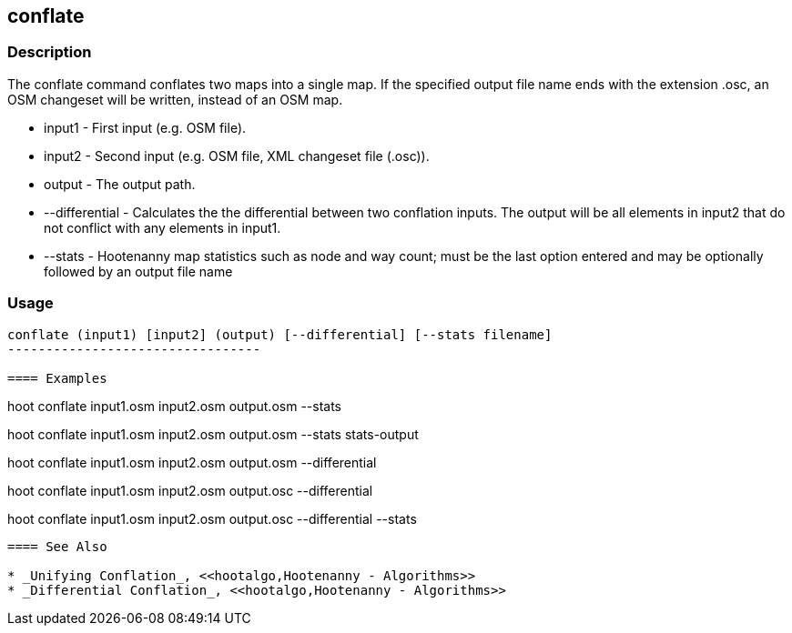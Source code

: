 [[conflate]]
== conflate

=== Description

The +conflate+ command conflates two maps into a single map.  If the specified output file name ends with the extension .osc, an OSM 
                     changeset will be written, instead of an OSM map.

* +input1+         - First input (e.g. OSM file).
* +input2+         - Second input (e.g. OSM file, XML changeset file (.osc)).
* +output+         - The output path.
* +--differential+ - Calculates the the differential between two conflation inputs.  The output will be all elements in input2 that do 
                     not conflict with any elements in input1.  
* +--stats+        - Hootenanny map statistics such as node and way count; must be the last option entered and may be optionally followed
                     by an output file name

=== Usage

--------------------------------------
conflate (input1) [input2] (output) [--differential] [--stats filename]
---------------------------------

==== Examples

--------------------------------------
hoot conflate input1.osm input2.osm output.osm --stats
--------------------------------------

--------------------------------------
hoot conflate input1.osm input2.osm output.osm --stats stats-output
--------------------------------------

--------------------------------------
hoot conflate input1.osm input2.osm output.osm --differential
--------------------------------------

--------------------------------------
hoot conflate input1.osm input2.osm output.osc --differential
--------------------------------------

--------------------------------------
hoot conflate input1.osm input2.osm output.osc --differential --stats
--------------------------------------

==== See Also

* _Unifying Conflation_, <<hootalgo,Hootenanny - Algorithms>>
* _Differential Conflation_, <<hootalgo,Hootenanny - Algorithms>>

